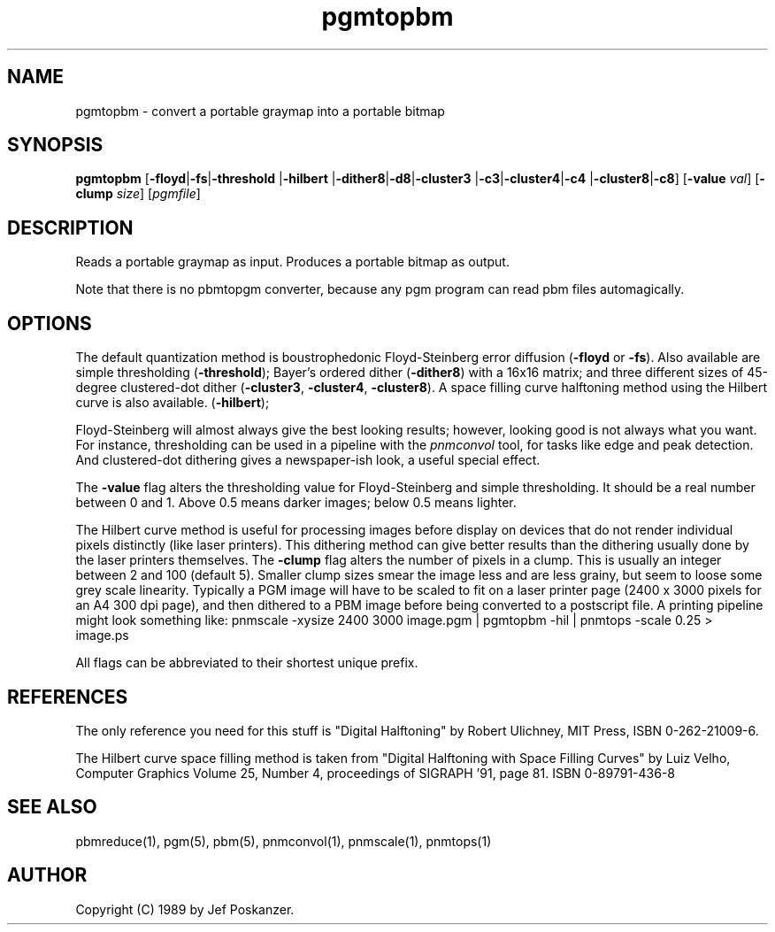 .TH pgmtopbm 1 "26 July 1988"
.IX pgmtopbm
.SH NAME
pgmtopbm - convert a portable graymap into a portable bitmap
.SH SYNOPSIS
.B pgmtopbm
.RB [ -floyd | -fs | -threshold
.RB | -hilbert
.RB | -dither8 | -d8 | -cluster3
.RB | -c3 | -cluster4 | -c4
.RB | -cluster8 | -c8 ]
.RB [ -value
.IR val ]
.RB [ -clump
.IR size ]
.RI [ pgmfile ]
.SH DESCRIPTION
Reads a portable graymap as input.
Produces a portable bitmap as output.
.IX halftoning
.PP
Note that there is no pbmtopgm converter, because any pgm program can
read pbm files automagically.
.SH OPTIONS
.PP
The default quantization method is boustrophedonic Floyd-Steinberg error
diffusion
.RB ( -floyd
or
.BR -fs ).
.IX Floyd-Steinberg
.IX "error diffusion"
Also available are simple thresholding
.RB ( -threshold );
.IX thresholding
Bayer's ordered dither
.RB ( -dither8 )
with a 16x16 matrix; and three different sizes of 45-degree clustered-dot dither
.RB  ( -cluster3 ,
.BR -cluster4 ,
.BR -cluster8 ).
A space filling curve halftoning method using the Hilbert curve is also
available.
.RB ( -hilbert );
.IX dithering
.PP
Floyd-Steinberg will almost always give the best looking results; however,
looking good is not always what you want.
For instance, thresholding can be used in a pipeline with the
.I pnmconvol
.IX pnmconvol
tool, for tasks like edge and peak detection.
And clustered-dot dithering gives a newspaper-ish look, a useful special effect.
.PP
The
.B -value
flag alters the thresholding value for Floyd-Steinberg and
simple thresholding.
It should be a real number between 0 and 1.
Above 0.5 means darker images; below 0.5 means lighter.
.PP
The Hilbert curve method is useful for processing images before display
on devices that do not render individual pixels distinctly (like laser
printers). This dithering method can give better results than the
dithering usually done by the laser printers themselves.
The
.B -clump
flag alters the number of pixels in a clump. This is usually an
integer between 2 and 100 (default 5). Smaller clump sizes smear the
image less and are less grainy, but seem to loose some grey scale
linearity. Typically a PGM image will have to be scaled to fit on a
laser printer page (2400 x 3000 pixels for an A4 300 dpi page), and
then dithered to a PBM image before being converted to a postscript file.
A printing pipeline might look something like:
pnmscale -xysize 2400 3000 image.pgm | pgmtopbm -hil | pnmtops -scale 0.25 > image.ps 
.PP
All flags can be abbreviated to their shortest unique prefix.
.SH REFERENCES
The only reference you need for this stuff is "Digital Halftoning" by
Robert Ulichney, MIT Press, ISBN 0-262-21009-6.
.PP
The Hilbert curve space filling method is taken from
"Digital Halftoning with Space Filling Curves" by Luiz Velho,
Computer Graphics Volume 25, Number 4, proceedings of SIGRAPH '91,
page 81. ISBN 0-89791-436-8
.SH "SEE ALSO"
pbmreduce(1), pgm(5), pbm(5), pnmconvol(1), pnmscale(1), pnmtops(1)
.SH AUTHOR
Copyright (C) 1989 by Jef Poskanzer.
.\" Permission to use, copy, modify, and distribute this software and its
.\" documentation for any purpose and without fee is hereby granted, provided
.\" that the above copyright notice appear in all copies and that both that
.\" copyright notice and this permission notice appear in supporting
.\" documentation.  This software is provided "as is" without express or
.\" implied warranty.

